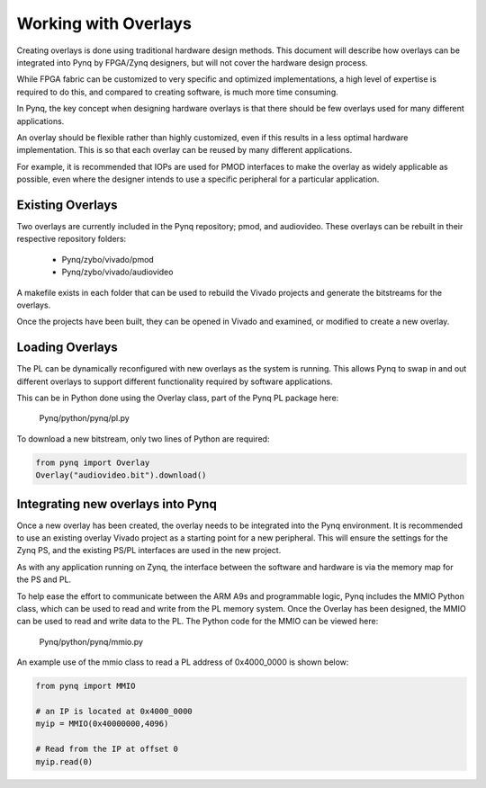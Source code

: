 Working with Overlays
==============================================

Creating overlays is done using traditional hardware design methods. This document will describe how overlays can be integrated into Pynq by FPGA/Zynq designers, but will not cover the hardware design process. 

While FPGA fabric can be customized to very specific and optimized implementations, a high level of expertise is required to do this, and compared to creating software, is much more time consuming. 

In Pynq, the key concept when designing hardware overlays is that there should be few overlays used for many different applications.

An overlay should be flexible rather than highly customized, even if this results in a less optimal hardware implementation. This is so that each overlay can be reused by many different applications. 

For example, it is recommended that IOPs are used for PMOD interfaces to make the overlay as widely applicable as possible, even where the designer intends to use a specific peripheral for a particular application. 





Existing Overlays
-----------------

Two overlays are currently included in the Pynq repository; pmod, and audiovideo. These overlays can be rebuilt in their respective repository folders:

   * Pynq/zybo/vivado/pmod
   * Pynq/zybo/vivado/audiovideo

A makefile exists in each folder that can be used to rebuild the Vivado projects and generate the bitstreams for the overlays. 

Once the projects have been built, they can be opened in Vivado and examined, or modified to create a new overlay. 

.. image:: ./images/pmodio_overlay.jpg
   :scale: 50%
   :align: center
   
Loading Overlays
----------------

The PL can be dynamically reconfigured with new overlays as the system is running. This allows Pynq to swap in and out different overlays to support different functionality required by software applications. 

This can be in Python done using the Overlay class, part of the Pynq PL package here:

   Pynq/python/pynq/pl.py
   
To download a new bitstream, only two lines of Python are required:


.. code-block:: python

   from pynq import Overlay
   Overlay("audiovideo.bit").download()





Integrating new overlays into Pynq
-------------------------------------
Once a new overlay has been created, the overlay needs to be integrated into the Pynq environment.  It is recommended to use an existing overlay Vivado project as a starting point for a new peripheral. This will ensure the settings for the Zynq PS, and the existing PS/PL interfaces are used in the new project. 

As with any application running on Zynq, the interface between the software and hardware is via the memory map for the PS and PL. 

To help ease the effort to communicate between the ARM A9s and programmable logic, Pynq includes the MMIO Python class, which can be used to read and write from the PL memory system. Once the Overlay has been designed, the MMIO can be used to read and write data to the PL.  The Python code for the MMIO can be viewed here:

    Pynq/python/pynq/mmio.py 

An example use of the mmio class to read a PL address of 0x4000_0000 is shown below:

.. code-block:: python

   from pynq import MMIO

   # an IP is located at 0x4000_0000
   myip = MMIO(0x40000000,4096)

   # Read from the IP at offset 0
   myip.read(0)



   



